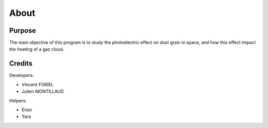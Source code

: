 About
=====

.. image:: https://vincent.foriel.xyz/wp-content/uploads/2021/10/Capture-decran-2021-10-14-171229.png

Purpose
-------

The main objective of this program is to study the photoelectric effect on dust grain in space, and how this effect impact the heating of a gaz cloud.

Credits
-------

Developers: 

- Vincent FORIEL
- Julien MONTILLAUD

Helpers:

- Enzo
- Yara